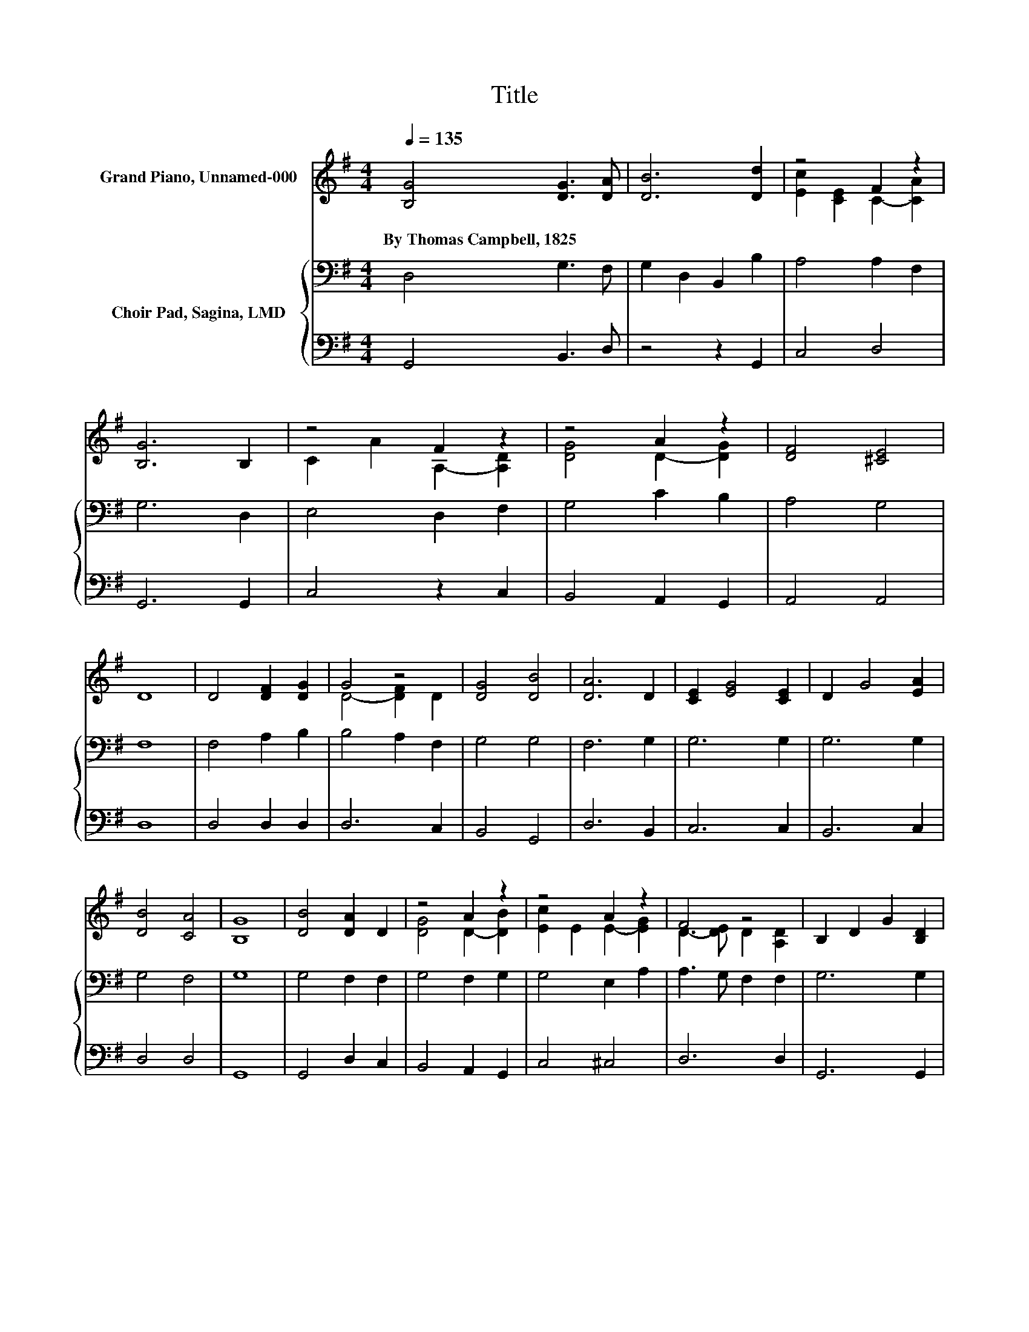 X:1
T:Title
%%score ( 1 2 ) { 3 | 4 }
L:1/8
Q:1/4=135
M:4/4
K:G
V:1 treble nm="Grand Piano, Unnamed-000"
V:2 treble 
V:3 bass nm="Choir Pad, Sagina, LMD"
V:4 bass 
V:1
 [B,G]4 [DG]3 [DA] | [DB]6 [Dd]2 | z4 F2 z2 | [B,G]6 B,2 | z4 F2 z2 | z4 A2 z2 | [DF]4 [^CE]4 | %7
w: By~Thomas~Campbell,~1825 * *|||||||
 D8 | D4 [DF]2 [DG]2 | G4 z4 | [DG]4 [DB]4 | [DA]6 D2 | [CE]2 [EG]4 [CE]2 | D2 G4 [EA]2 | %14
w: |||||||
 [DB]4 [CA]4 | [B,G]8 | [DB]4 [DA]2 D2 | z4 A2 z2 | z4 A2 z2 | F4 z4 | B,2 D2 G2 [B,D]2 | %21
w: |||||||
 z2 G2 z4 | D2- [D-A]2 [Dd]2 [CF]2 | [B,G]8 |] %24
w: |||
V:2
 x8 | x8 | [Ec]2 [CE]2 C2- [CA]2 | x8 | C2 A2 A,2- [A,D]2 | [DG]4 D2- [DG]2 | x8 | x8 | x8 | %9
 D4- [DF]2 D2 | x8 | x8 | x8 | x8 | x8 | x8 | x8 | [DG]4 D2- [DB]2 | [Ec]2 E2 E2- [EG]2 | %19
 D3- [DE] D2 [A,D]2 | x8 | [CE]2 E2- [Ec]2 E2 | F2 z2 z4 | x8 |] %24
V:3
 D,4 G,3 F, | G,2 D,2 B,,2 B,2 | A,4 A,2 F,2 | G,6 D,2 | E,4 D,2 F,2 | G,4 C2 B,2 | A,4 G,4 | F,8 | %8
 F,4 A,2 B,2 | B,4 A,2 F,2 | G,4 G,4 | F,6 G,2 | G,6 G,2 | G,6 G,2 | G,4 F,4 | G,8 | G,4 F,2 F,2 | %17
 G,4 F,2 G,2 | G,4 E,2 A,2 | A,3 G, F,2 F,2 | G,6 G,2 | G,6 A,2 | A,2 F,4 A,2 | G,8 |] %24
V:4
 G,,4 B,,3 D, | z4 z2 G,,2 | C,4 D,4 | G,,6 G,,2 | C,4 z2 C,2 | B,,4 A,,2 G,,2 | A,,4 A,,4 | D,8 | %8
 D,4 D,2 D,2 | D,6 C,2 | B,,4 G,,4 | D,6 B,,2 | C,6 C,2 | B,,6 C,2 | D,4 D,4 | G,,8 | %16
 G,,4 D,2 C,2 | B,,4 A,,2 G,,2 | C,4 ^C,4 | D,6 D,2 | G,,6 G,,2 | C,6 C,2 | D,6 D,2 | G,,8 |] %24

